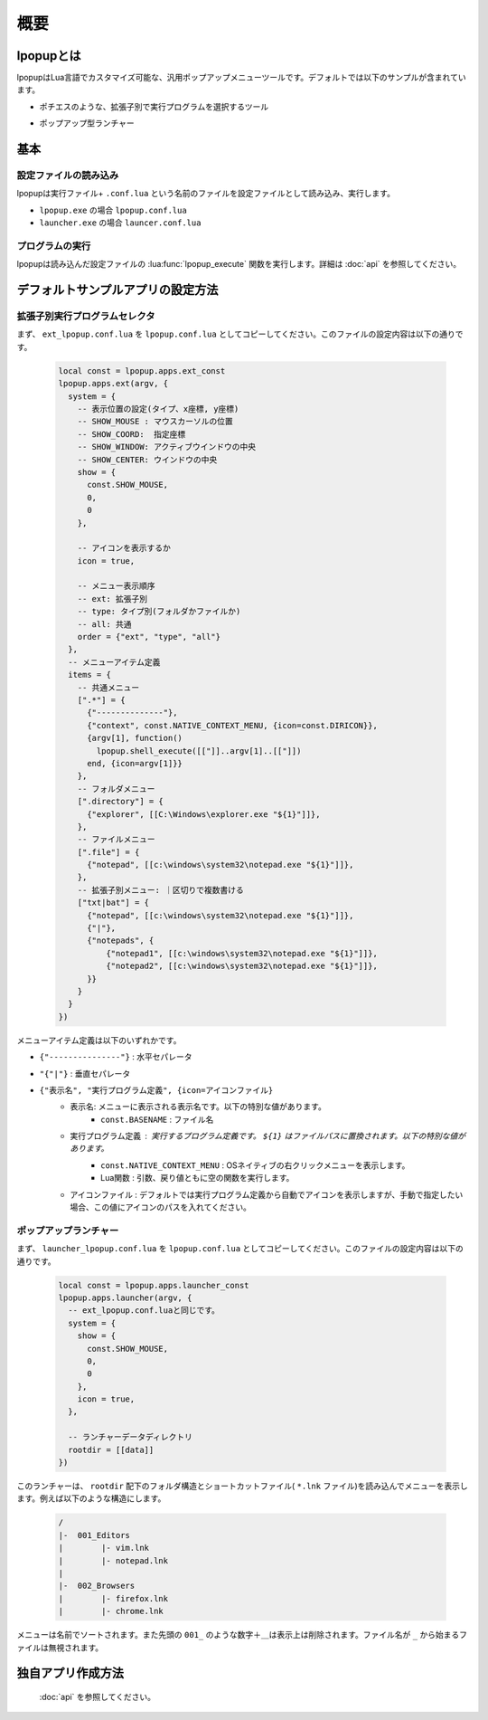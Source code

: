 概要
=========================
lpopupとは
-------------------------
lpopupはLua言語でカスタマイズ可能な、汎用ポップアップメニューツールです。デフォルトでは以下のサンプルが含まれています。

- ポチエスのような、拡張子別で実行プログラムを選択するツール

.. image:: images/extselector.jpg

- ポップアップ型ランチャー

.. image:: images/launcher.jpg

基本
-------------------------

設定ファイルの読み込み
~~~~~~~~~~~~~~~~~~~~~~~~~~~~~~
lpopupは実行ファイル+ ``.conf.lua`` という名前のファイルを設定ファイルとして読み込み、実行します。

- ``lpopup.exe`` の場合 ``lpopup.conf.lua``
- ``launcher.exe`` の場合 ``launcer.conf.lua``

プログラムの実行
~~~~~~~~~~~~~~~~~~~~~~~~~~~~~~
lpopupは読み込んだ設定ファイルの :lua:func:`lpopup_execute` 関数を実行します。詳細は :doc:`api` を参照してください。

デフォルトサンプルアプリの設定方法
-------------------------------------
拡張子別実行プログラムセレクタ
~~~~~~~~~~~~~~~~~~~~~~~~~~~~~~~~
まず、 ``ext_lpopup.conf.lua`` を ``lpopup.conf.lua`` としてコピーしてください。このファイルの設定内容は以下の通りです。

    .. code-block:: lua

        local const = lpopup.apps.ext_const
        lpopup.apps.ext(argv, {
          system = {
            -- 表示位置の設定(タイプ、x座標, y座標)
            -- SHOW_MOUSE : マウスカーソルの位置
            -- SHOW_COORD:  指定座標
            -- SHOW_WINDOW: アクティブウインドウの中央
            -- SHOW_CENTER: ウインドウの中央
            show = { 
              const.SHOW_MOUSE, 
              0, 
              0
            },

            -- アイコンを表示するか
            icon = true,

            -- メニュー表示順序
            -- ext: 拡張子別
            -- type: タイプ別(フォルダかファイルか)
            -- all: 共通
            order = {"ext", "type", "all"}
          },
          -- メニューアイテム定義
          items = {
            -- 共通メニュー
            [".*"] = {
              {"--------------"},
              {"context", const.NATIVE_CONTEXT_MENU, {icon=const.DIRICON}},
              {argv[1], function()
                lpopup.shell_execute([["]]..argv[1]..[["]])
              end, {icon=argv[1]}}
            },
            -- フォルダメニュー
            [".directory"] = {
              {"explorer", [[C:\Windows\explorer.exe "${1}"]]},
            },
            -- ファイルメニュー
            [".file"] = {
              {"notepad", [[c:\windows\system32\notepad.exe "${1}"]]},
            },
            -- 拡張子別メニュー: ｜区切りで複数書ける
            ["txt|bat"] = {
              {"notepad", [[c:\windows\system32\notepad.exe "${1}"]]},
              {"|"},
              {"notepads", {
                  {"notepad1", [[c:\windows\system32\notepad.exe "${1}"]]},
                  {"notepad2", [[c:\windows\system32\notepad.exe "${1}"]]},
              }}
            }
          }
        })

メニューアイテム定義は以下のいずれかです。

- ``{"---------------"}`` : 水平セパレータ
- ``"{"|"}`` : 垂直セパレータ
- ``{"表示名", "実行プログラム定義", {icon=アイコンファイル}``
    - 表示名: メニューに表示される表示名です。以下の特別な値があります。
        - ``const.BASENAME`` : ファイル名
    - 実行プログラム定義 : 実行するプログラム定義です。 ``${1}`` はファイルパスに置換されます。以下の特別な値があります。
        - ``const.NATIVE_CONTEXT_MENU`` : OSネイティブの右クリックメニューを表示します。
        - Lua関数 : 引数、戻り値ともに空の関数を実行します。
    - アイコンファイル : デフォルトでは実行プログラム定義から自動でアイコンを表示しますが、手動で指定したい場合、この値にアイコンのパスを入れてください。

ポップアップランチャー
~~~~~~~~~~~~~~~~~~~~~~~~~~~~~~~~~
まず、 ``launcher_lpopup.conf.lua`` を ``lpopup.conf.lua`` としてコピーしてください。このファイルの設定内容は以下の通りです。

    .. code-block:: lua

        local const = lpopup.apps.launcher_const
        lpopup.apps.launcher(argv, {
          -- ext_lpopup.conf.luaと同じです。
          system = {
            show = { 
              const.SHOW_MOUSE, 
              0, 
              0
            },
            icon = true,
          },

          -- ランチャーデータディレクトリ
          rootdir = [[data]]
        })

このランチャーは、 ``rootdir`` 配下のフォルダ構造とショートカットファイル( ``*.lnk`` ファイル)を読み込んでメニューを表示します。例えば以下のような構造にします。

    .. code::

        /
        |-  001_Editors
        |        |- vim.lnk
        |        |- notepad.lnk
        |        
        |-  002_Browsers
        |        |- firefox.lnk
        |        |- chrome.lnk

メニューは名前でソートされます。また先頭の ``001_`` のような数字＋＿は表示上は削除されます。ファイル名が ``_`` から始まるファイルは無視されます。

独自アプリ作成方法
------------------------

 :doc:`api` を参照してください。
